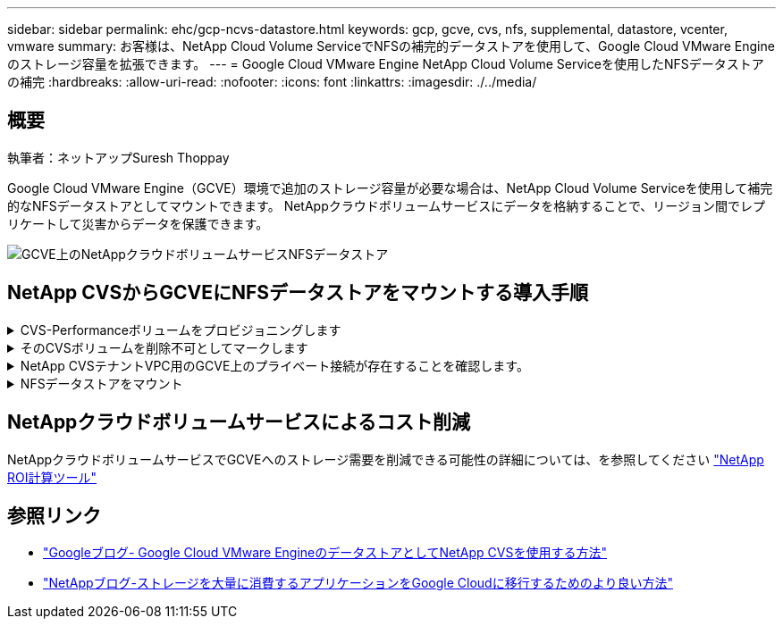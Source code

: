 ---
sidebar: sidebar 
permalink: ehc/gcp-ncvs-datastore.html 
keywords: gcp, gcve, cvs, nfs, supplemental, datastore, vcenter, vmware 
summary: お客様は、NetApp Cloud Volume ServiceでNFSの補完的データストアを使用して、Google Cloud VMware Engineのストレージ容量を拡張できます。 
---
= Google Cloud VMware Engine NetApp Cloud Volume Serviceを使用したNFSデータストアの補完
:hardbreaks:
:allow-uri-read: 
:nofooter: 
:icons: font
:linkattrs: 
:imagesdir: ./../media/




== 概要

執筆者：ネットアップSuresh Thoppay

Google Cloud VMware Engine（GCVE）環境で追加のストレージ容量が必要な場合は、NetApp Cloud Volume Serviceを使用して補完的なNFSデータストアとしてマウントできます。
NetAppクラウドボリュームサービスにデータを格納することで、リージョン間でレプリケートして災害からデータを保護できます。

image:gcp_ncvs_ds01.png["GCVE上のNetAppクラウドボリュームサービスNFSデータストア"]



== NetApp CVSからGCVEにNFSデータストアをマウントする導入手順

.CVS-Performanceボリュームをプロビジョニングします
[%collapsible]
====
NetAppクラウドボリュームサービスボリュームは、からプロビジョニングできます
link:https://cloud.google.com/architecture/partners/netapp-cloud-volumes/workflow["Google Cloud Consoleを使用"]
link:https://docs.netapp.com/us-en/cloud-manager-cloud-volumes-service-gcp/task-create-volumes.html["NetApp BlueXPポータルまたはAPIを使用"]

====
.そのCVSボリュームを削除不可としてマークします
[%collapsible]
====
VMの実行中に誤ってボリュームが削除されないように、下のスクリーンショットに示すように、ボリュームが削除不可とマークされていることを確認してください。
image:gcp_ncvs_ds02.png["NetApp CVS削除不可のオプション"]
詳細については、を参照してください link:https://cloud.google.com/architecture/partners/netapp-cloud-volumes/creating-nfs-volumes#creating_an_nfs_volume["NFSボリュームを作成しています"] ドキュメント

====
.NetApp CVSテナントVPC用のGCVE上のプライベート接続が存在することを確認します。
[%collapsible]
====
NFSデータストアをマウントするには、GCVEとNetApp CVSプロジェクトの間にプライベート接続が確立されている必要があります。
詳細については、を参照してください link:https://cloud.google.com/vmware-engine/docs/networking/howto-setup-private-service-access["プライベートサービスアクセスのセットアップ方法"]

====
.NFSデータストアをマウント
[%collapsible]
====
GCVEにNFSデータストアをマウントする方法については、を参照してください link:https://cloud.google.com/vmware-engine/docs/vmware-ecosystem/howto-cloud-volumes-service-datastores["NetApp CVSを使用してNFSデータストアを作成する方法"]


NOTE: vSphereホストはGoogleで管理されるため、NFS vSphere API for Array Integration（VAAI）vSphere Installation Bundle（VIB）をインストールすることはできません。
仮想ボリューム（VVol）のサポートが必要な場合は、ぜひお知らせください。
ジャンボフレームを使用する場合は、を参照してください link:https://cloud.google.com/vpc/docs/mtu["GCPでサポートされる最大MTUサイズ"]

====


== NetAppクラウドボリュームサービスによるコスト削減

NetAppクラウドボリュームサービスでGCVEへのストレージ需要を削減できる可能性の詳細については、を参照してください link:https://bluexp.netapp.com/gcve-cvs/roi["NetApp ROI計算ツール"]



== 参照リンク

* link:https://cloud.google.com/blog/products/compute/how-to-use-netapp-cvs-as-datastores-with-vmware-engine["Googleブログ- Google Cloud VMware EngineのデータストアとしてNetApp CVSを使用する方法"]
* link:https://www.netapp.com/blog/cloud-volumes-service-google-cloud-vmware-engine/["NetAppブログ-ストレージを大量に消費するアプリケーションをGoogle Cloudに移行するためのより良い方法"]

